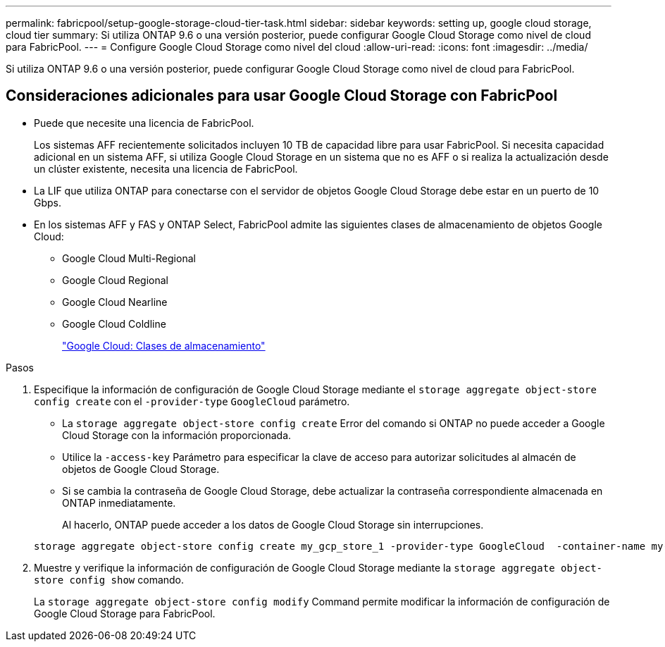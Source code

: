 ---
permalink: fabricpool/setup-google-storage-cloud-tier-task.html 
sidebar: sidebar 
keywords: setting up, google cloud storage, cloud tier 
summary: Si utiliza ONTAP 9.6 o una versión posterior, puede configurar Google Cloud Storage como nivel de cloud para FabricPool. 
---
= Configure Google Cloud Storage como nivel del cloud
:allow-uri-read: 
:icons: font
:imagesdir: ../media/


[role="lead"]
Si utiliza ONTAP 9.6 o una versión posterior, puede configurar Google Cloud Storage como nivel de cloud para FabricPool.



== Consideraciones adicionales para usar Google Cloud Storage con FabricPool

* Puede que necesite una licencia de FabricPool.
+
Los sistemas AFF recientemente solicitados incluyen 10 TB de capacidad libre para usar FabricPool. Si necesita capacidad adicional en un sistema AFF, si utiliza Google Cloud Storage en un sistema que no es AFF o si realiza la actualización desde un clúster existente, necesita una licencia de FabricPool.

* La LIF que utiliza ONTAP para conectarse con el servidor de objetos Google Cloud Storage debe estar en un puerto de 10 Gbps.
* En los sistemas AFF y FAS y ONTAP Select, FabricPool admite las siguientes clases de almacenamiento de objetos Google Cloud:
+
** Google Cloud Multi-Regional
** Google Cloud Regional
** Google Cloud Nearline
** Google Cloud Coldline
+
https://cloud.google.com/storage/docs/storage-classes["Google Cloud: Clases de almacenamiento"]





.Pasos
. Especifique la información de configuración de Google Cloud Storage mediante el `storage aggregate object-store config create` con el `-provider-type` `GoogleCloud` parámetro.
+
** La `storage aggregate object-store config create` Error del comando si ONTAP no puede acceder a Google Cloud Storage con la información proporcionada.
** Utilice la `-access-key` Parámetro para especificar la clave de acceso para autorizar solicitudes al almacén de objetos de Google Cloud Storage.
** Si se cambia la contraseña de Google Cloud Storage, debe actualizar la contraseña correspondiente almacenada en ONTAP inmediatamente.
+
Al hacerlo, ONTAP puede acceder a los datos de Google Cloud Storage sin interrupciones.



+
[listing]
----
storage aggregate object-store config create my_gcp_store_1 -provider-type GoogleCloud  -container-name my-gcp-bucket1 -access-key GOOGAUZZUV2USCFGHGQ511I8
----
. Muestre y verifique la información de configuración de Google Cloud Storage mediante la `storage aggregate object-store config show` comando.
+
La `storage aggregate object-store config modify` Command permite modificar la información de configuración de Google Cloud Storage para FabricPool.


